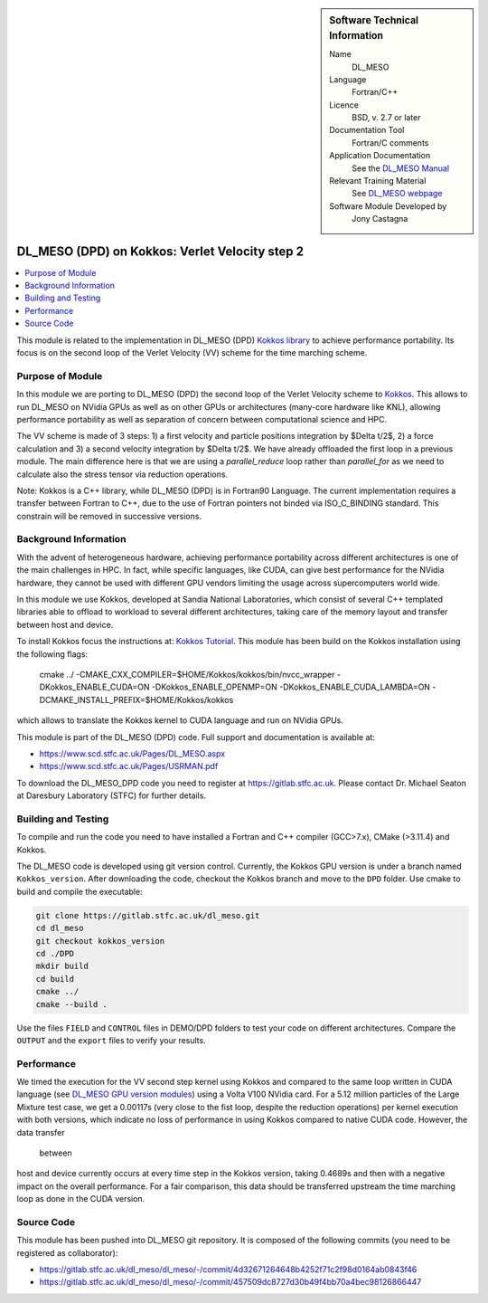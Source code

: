 ..  In ReStructured Text (ReST) indentation and spacing are very important (it is how ReST knows what to do with your
    document). For ReST to understand what you intend and to render it correctly please to keep the structure of this
    template. Make sure that any time you use ReST syntax (such as for ".. sidebar::" below), it needs to be preceded
    and followed by white space (if you see warnings when this file is built they this is a common origin for problems).

..  We allow the template to be standalone, so that the library maintainers add it in the right place

..  Firstly, let's add technical info as a sidebar and allow text below to wrap around it. This list is a work in
    progress, please help us improve it. We use *definition lists* of ReST_ to make this readable.

..  sidebar:: Software Technical Information

  Name
    DL_MESO

  Language
    Fortran/C++

  Licence
    BSD, v. 2.7 or later

  Documentation Tool
    Fortran/C comments

  Application Documentation
    See the `DL_MESO Manual <http://www.scd.stfc.ac.uk/SCD/resources/PDF/USRMAN.pdf>`_

  Relevant Training Material
    See `DL_MESO webpage <http://www.scd.stfc.ac.uk/SCD/support/40694.aspx>`_

  Software Module Developed by
    Jony Castagna

..  In the next line you have the name of how this module will be referenced in the main documentation (which you  can
    reference, in this case, as ":ref:`example`"). You *MUST* change the reference below from "example" to something
    unique otherwise you will cause cross-referencing errors. The reference must come right before the heading for the
    reference to work (so don't insert a comment between).

.. _dl_meso_kokkos_VV2:

###############################################
DL_MESO (DPD) on Kokkos: Verlet Velocity step 2
###############################################

..  Let's add a local table of contents to help people navigate the page

..  contents:: :local:

..  Add an abstract for a *general* audience here. Write a few lines that explains the "helicopter view" of why you are
    creating this module. For example, you might say that "This module is a stepping stone to incorporating XXXX effects
    into YYYY process, which in turn should allow ZZZZ to be simulated. If successful, this could make it possible to
    produce compound AAAA while avoiding expensive process BBBB and CCCC."

This module is related to the implementation in DL_MESO (DPD) `Kokkos library <https://github.com/kokkos/kokkos>`_ to achieve performance portability. 
Its focus is on the second loop of the Verlet Velocity (VV) scheme for the time marching scheme.

Purpose of Module
_________________
In this module we are porting to DL_MESO (DPD) the second loop of the Verlet Velocity scheme to `Kokkos <https://github.com/kokkos/kokkos>`_. 
This allows to run DL_MESO on NVidia GPUs as well 
as on other GPUs or architectures (many-core hardware like KNL), allowing performance portability 
as well as separation of concern 
between computational science and HPC.

The VV scheme is made of 3 steps: 1) a first velocity and particle positions integration 
by $\Delta t/2$, 2) a force calculation 
and 3) a second velocity integration by $\Delta t/2$. We have already offloaded the first loop 
in a previous module. The main difference here is that we are using a `parallel_reduce` loop
rather than `parallel_for` as we need to calculate also the stress tensor via reduction operations. 

Note: Kokkos is a C++ library, while DL_MESO (DPD) is in Fortran90 Language. The current 
implementation requires a transfer 
between Fortran to C++, due to the use of Fortran pointers not binded via ISO_C_BINDING 
standard. This constrain will be removed 
in successive versions.


Background Information
______________________
With the advent of heterogeneous hardware, achieving performance portability across 
different architectures is one of the main 
challenges in HPC. In fact, while specific languages, like CUDA, can give best 
performance for the NVidia hardware, they cannot 
be used with different GPU vendors limiting the usage across supercomputers world wide.

In this module we use Kokkos, developed at Sandia National Laboratories, which consist 
of several C++ templated libraries able 
to offload to workload to several different architectures, taking care of the memory layout and 
transfer between host and device.

To install Kokkos focus the instructions at: `Kokkos Tutorial <https://github.com/kokkos/kokkos/blob/master/BUILD.md>`_. 
This module has been build on the Kokkos installation using the following flags:

  cmake ../ -CMAKE_CXX_COMPILER=$HOME/Kokkos/kokkos/bin/nvcc_wrapper -DKokkos_ENABLE_CUDA=ON -DKokkos_ENABLE_OPENMP=ON 
  -DKokkos_ENABLE_CUDA_LAMBDA=ON -DCMAKE_INSTALL_PREFIX=$HOME/Kokkos/kokkos

which allows to translate the Kokkos kernel to CUDA language and run on NVidia GPUs. 

This module is part of the DL_MESO (DPD) code. Full support and documentation is available at:

* https://www.scd.stfc.ac.uk/Pages/DL_MESO.aspx
* https://www.scd.stfc.ac.uk/Pages/USRMAN.pdf

To download the DL_MESO_DPD code you need to register at https://gitlab.stfc.ac.uk. Please contact Dr. Michael
Seaton at Daresbury Laboratory (STFC) for further details.




Building and Testing
____________________
.. Keep the helper text below around in your module by just adding "..  " in front of it, which turns it into a comment

To compile and run the code you need to have installed a Fortran and C++ compiler (GCC>7.x), CMake (>3.11.4) and Kokkos.

The DL_MESO code is developed using git version control. Currently, the Kokkos GPU version is under a branch
named ``Kokkos_version``. After downloading the code, checkout the Kokkos branch and move to the ``DPD`` folder.
Use cmake to build and compile the executable:

.. code-block:: bash

  git clone https://gitlab.stfc.ac.uk/dl_meso.git
  cd dl_meso
  git checkout kokkos_version
  cd ./DPD
  mkdir build
  cd build
  cmake ../
  cmake --build .


Use the files ``FIELD`` and ``CONTROL`` files in DEMO/DPD folders to test your code on different architectures.
Compare the ``OUTPUT`` and the ``export`` files to verify your results.

Performance
___________

We timed the execution for the VV second step kernel using Kokkos and compared to the same loop written 
in CUDA language 
(see `DL_MESO GPU version modules <https://e-cam.readthedocs.io/en/latest/Meso-Multi-Scale-Modelling-Modules/index.html>`_) 
using a Volta V100 NVidia card.
For a 5.12 million particles of the Large Mixture test case, we get a 0.00117s (very close to the fist loop, 
despite the 
reduction operations) per kernel execution with both versions, 
which indicate no loss of performance in using Kokkos compared to native CUDA code. However, the data transfer
 between 
host and device currently occurs at every time step in the Kokkos version, taking 0.4689s 
and then with a negative 
impact on the overall performance.
For a fair comparison, this data should be transferred upstream the time marching loop as 
done in the CUDA version. 



Source Code
___________

.. Notice the syntax of a URL reference below `Text <URL>`_ the backticks matter!

This module has been pushed into DL_MESO git repository. It is composed of the
following commits (you need to be registered as collaborator):

* https://gitlab.stfc.ac.uk/dl_meso/dl_meso/-/commit/4d32671264648b4252f71c2f98d0164ab0843f46
* https://gitlab.stfc.ac.uk/dl_meso/dl_meso/-/commit/457509dc8727d30b49f4bb70a4bec98126866447
